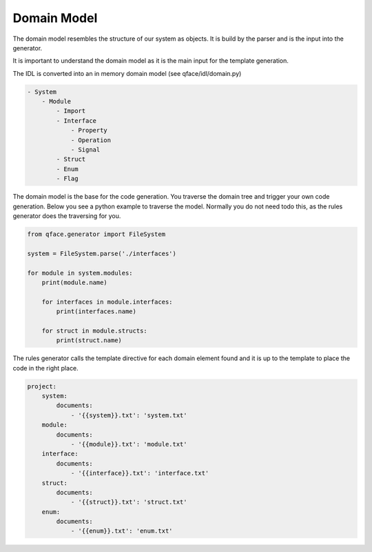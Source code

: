 Domain Model
============

The domain model resembles the structure of our system as objects. It is build by the parser and is the input into the generator.

It is important to understand the domain model as it is the main input for the template generation.

The IDL is converted into an in memory domain model (see qface/idl/domain.py)

.. code-block:: yaml

    - System
        - Module
            - Import
            - Interface
                - Property
                - Operation
                - Signal
            - Struct
            - Enum
            - Flag

The domain model is the base for the code generation. You traverse the domain tree and trigger your own code generation. Below you see a python example to traverse the model. Normally you do not need todo this, as the rules generator does the traversing for you.

.. code-block:: python

    from qface.generator import FileSystem

    system = FileSystem.parse('./interfaces')

    for module in system.modules:
        print(module.name)

        for interfaces in module.interfaces:
            print(interfaces.name)

        for struct in module.structs:
            print(struct.name)


The rules generator calls the template directive for each domain element found and it is up to the template to place the code in the right place.

.. code-block:: yml

    project:
        system:
            documents:
                - '{{system}}.txt': 'system.txt'
        module:
            documents:
                - '{{module}}.txt': 'module.txt'
        interface:
            documents:
                - '{{interface}}.txt': 'interface.txt'
        struct:
            documents:
                - '{{struct}}.txt': 'struct.txt'
        enum:
            documents:
                - '{{enum}}.txt': 'enum.txt'
